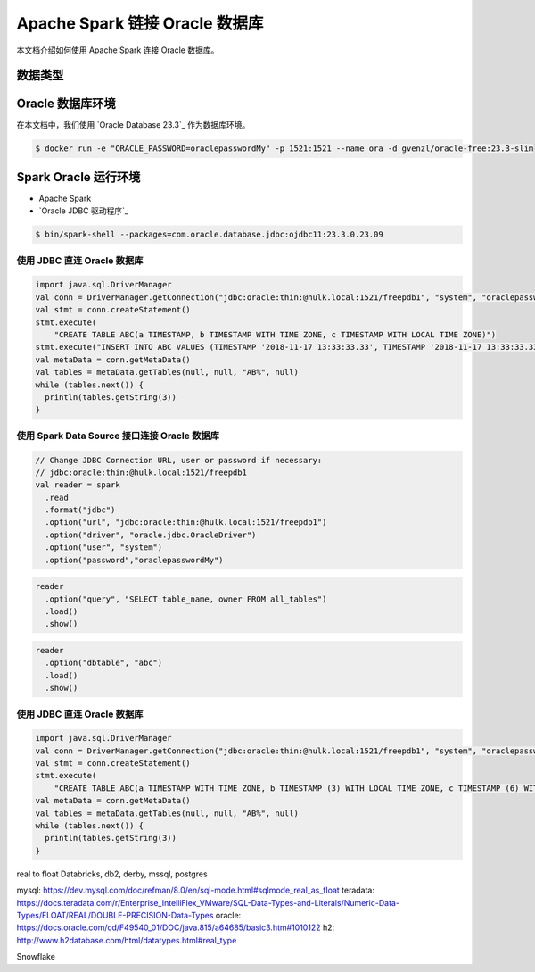 Apache Spark 链接 Oracle 数据库
=============================

本文档介绍如何使用 Apache Spark 连接 Oracle 数据库。

数据类型
-------


Oracle 数据库环境
---------------
在本文档中，我们使用 `Oracle Database 23.3`_ 作为数据库环境。

.. code:: bash
    
    $ docker run -e "ORACLE_PASSWORD=oraclepasswordMy" -p 1521:1521 --name ora -d gvenzl/oracle-free:23.3-slim

Spark Oracle 运行环境
--------------------

- Apache Spark
- `Oracle JDBC 驱动程序`_

.. code:: bash

    $ bin/spark-shell --packages=com.oracle.database.jdbc:ojdbc11:23.3.0.23.09

使用 JDBC 直连 Oracle 数据库
~~~~~~~~~~~~~~~~~~~~~~~~~~

.. code:: scala

    import java.sql.DriverManager
    val conn = DriverManager.getConnection("jdbc:oracle:thin:@hulk.local:1521/freepdb1", "system", "oraclepasswordMy")
    val stmt = conn.createStatement()
    stmt.execute(
        "CREATE TABLE ABC(a TIMESTAMP, b TIMESTAMP WITH TIME ZONE, c TIMESTAMP WITH LOCAL TIME ZONE)")
    stmt.execute("INSERT INTO ABC VALUES (TIMESTAMP '2018-11-17 13:33:33.33', TIMESTAMP '2018-11-17 13:33:33.33 +08:00', TIMESTAMP '2018-11-17 13:33:33.33')")
    val metaData = conn.getMetaData()
    val tables = metaData.getTables(null, null, "AB%", null)
    while (tables.next()) {
      println(tables.getString(3))
    }

使用 Spark Data Source 接口连接 Oracle 数据库
~~~~~~~~~~~~~~~~~~~~~~~~~~~~~~~~~~~~~~~~~

.. code:: scala

    // Change JDBC Connection URL, user or password if necessary:
    // jdbc:oracle:thin:@hulk.local:1521/freepdb1
    val reader = spark
      .read
      .format("jdbc")
      .option("url", "jdbc:oracle:thin:@hulk.local:1521/freepdb1")
      .option("driver", "oracle.jdbc.OracleDriver")
      .option("user", "system")
      .option("password","oraclepasswordMy")


.. code:: scala
    
    reader
      .option("query", "SELECT table_name, owner FROM all_tables")
      .load()
      .show()


.. code:: scala
    
    reader
      .option("dbtable", "abc")
      .load()
      .show()


使用 JDBC 直连 Oracle 数据库
~~~~~~~~~~~~~~~~~~~~~~~~~~

.. code:: scala

    import java.sql.DriverManager
    val conn = DriverManager.getConnection("jdbc:oracle:thin:@hulk.local:1521/freepdb1", "system", "oraclepasswordMy")
    val stmt = conn.createStatement()
    stmt.execute(
        "CREATE TABLE ABC(a TIMESTAMP WITH TIME ZONE, b TIMESTAMP (3) WITH LOCAL TIME ZONE, c TIMESTAMP (6) WITH LOCAL TIME ZONE)")
    val metaData = conn.getMetaData()
    val tables = metaData.getTables(null, null, "AB%", null)
    while (tables.next()) {
      println(tables.getString(3))
    }



.. OCI ORACLE FREE: https://github.com/gvenzl/oci-oracle-free
.. Oracle JDBC 驱动程序: https://mvnrepository.com/artifact/com.oracle.database.jdbc/ojdbc11


real to float
Databricks, db2, derby, mssql, postgres

mysql: https://dev.mysql.com/doc/refman/8.0/en/sql-mode.html#sqlmode_real_as_float
teradata: https://docs.teradata.com/r/Enterprise_IntelliFlex_VMware/SQL-Data-Types-and-Literals/Numeric-Data-Types/FLOAT/REAL/DOUBLE-PRECISION-Data-Types
oracle: https://docs.oracle.com/cd/F49540_01/DOC/java.815/a64685/basic3.htm#1010122
h2: http://www.h2database.com/html/datatypes.html#real_type


Snowflake